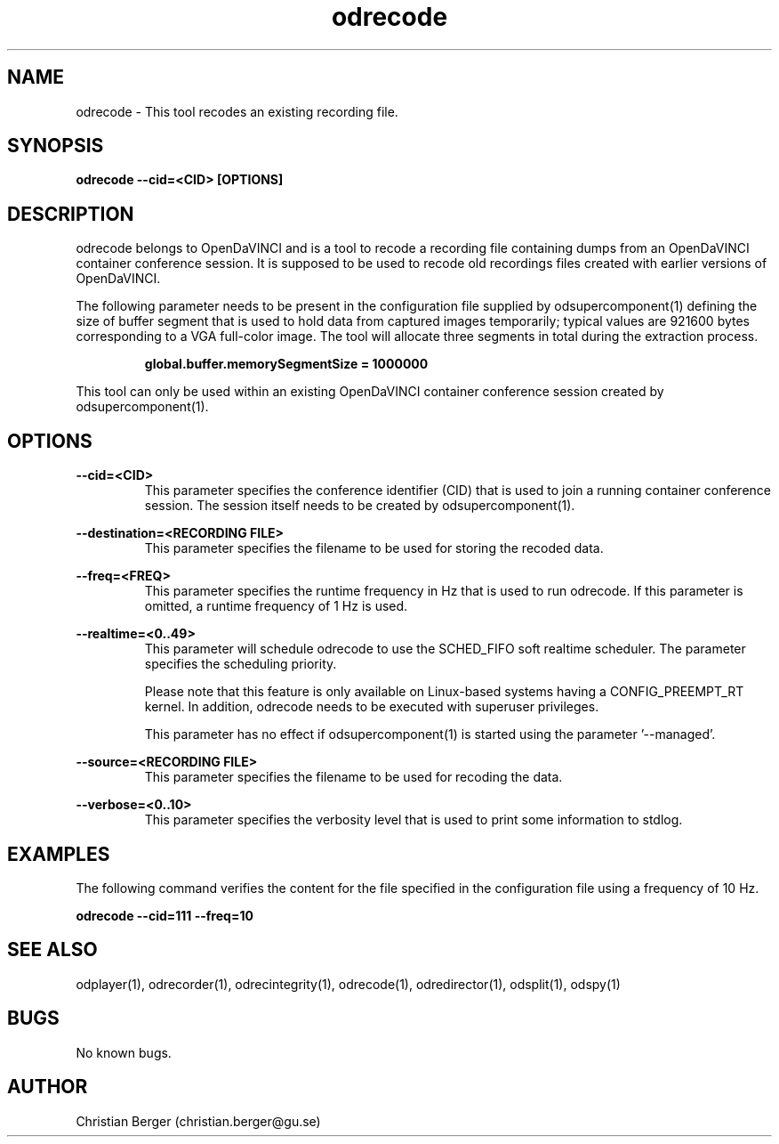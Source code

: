 .\" Manpage for odrecode
.\" Author: Christian Berger <christian.berger@gu.se>.

.TH odrecode 1 "31 July 2015" "2.0.5" "odrecode man page"

.SH NAME
odrecode \- This tool recodes an existing recording file.



.SH SYNOPSIS
.B odrecode --cid=<CID> [OPTIONS]



.SH DESCRIPTION
odrecode belongs to OpenDaVINCI and is a tool to recode a recording file
containing dumps from an OpenDaVINCI container conference session. It is
supposed to be used to recode old recordings files created with earlier
versions of OpenDaVINCI.

The following parameter needs to be present in the configuration file supplied by
odsupercomponent(1) defining the size of buffer segment that is used to
hold data from captured images temporarily; typical values are 921600 bytes
corresponding to a VGA full-color image. The tool will allocate three segments
in total during the extraction process.

.RS
.B global.buffer.memorySegmentSize = 1000000
.RE

This tool can only be used within an existing OpenDaVINCI container conference session
created by odsupercomponent(1).



.SH OPTIONS
.B --cid=<CID>
.RS
This parameter specifies the conference identifier (CID) that is used to join a
running container conference session. The session itself needs to be created by
odsupercomponent(1).
.RE


.B --destination=<RECORDING FILE>
.RS
This parameter specifies the filename to be used for storing the recoded data.
.RE


.B --freq=<FREQ>
.RS
This parameter specifies the runtime frequency in Hz that is used to run odrecode.
If this parameter is omitted, a runtime frequency of 1 Hz is used.
.RE


.B --realtime=<0..49>
.RS
This parameter will schedule odrecode to use the SCHED_FIFO soft realtime
scheduler. The parameter specifies the scheduling priority.

Please note that this feature is only available on Linux-based systems having a
CONFIG_PREEMPT_RT kernel. In addition, odrecode needs to be executed with
superuser privileges.

This parameter has no effect if odsupercomponent(1) is started using the
parameter '--managed'.
.RE


.B --source=<RECORDING FILE>
.RS
This parameter specifies the filename to be used for recoding the data.
.RE


.B --verbose=<0..10>
.RS
This parameter specifies the verbosity level that is used to print some information to stdlog.
.RE



.SH EXAMPLES
The following command verifies the content for the file specified in the configuration file
using a frequency of 10 Hz.

.B odrecode --cid=111 --freq=10



.SH SEE ALSO
odplayer(1), odrecorder(1), odrecintegrity(1), odrecode(1), odredirector(1), odsplit(1), odspy(1)



.SH BUGS
No known bugs.



.SH AUTHOR
Christian Berger (christian.berger@gu.se)


